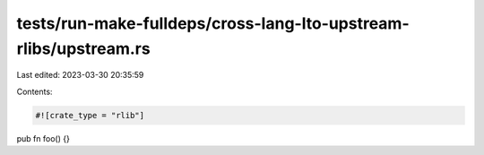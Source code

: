 tests/run-make-fulldeps/cross-lang-lto-upstream-rlibs/upstream.rs
=================================================================

Last edited: 2023-03-30 20:35:59

Contents:

.. code-block:: rs

    #![crate_type = "rlib"]

pub fn foo() {}



